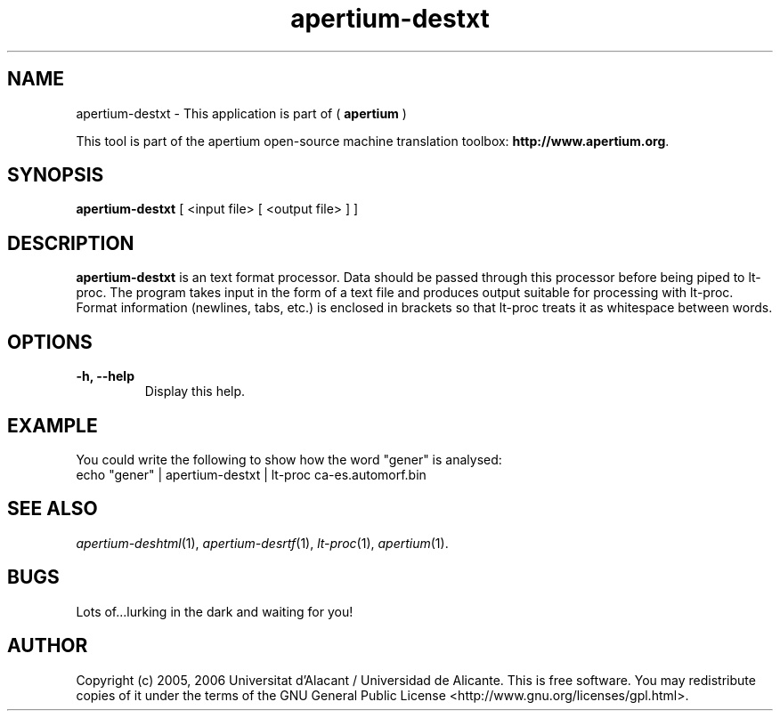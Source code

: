 .TH apertium-destxt 1 2006-03-21 "" ""
.SH NAME
apertium-destxt \- This application is part of (
.B apertium 
)
.PP
This tool is part of the apertium open-source machine translation toolbox: \fBhttp://www.apertium.org\fR.
.SH SYNOPSIS
.B apertium-destxt
[ <input file> [ <output file> ] ]
.PP
.SH DESCRIPTION
.BR apertium-destxt 
is an text format processor. Data should be passed through this 
processor before being piped to lt-proc. The program takes input
in the form of a text file and produces output suitable for
processing with lt-proc. Format information (newlines, tabs, etc.) is enclosed in brackets so that lt-proc treats it as whitespace between words.
.SH OPTIONS
.TP
.B \-h, \-\-help
Display this help.
.PP
.SH EXAMPLE
.TP
You could write the following to show how the word "gener" is analysed: 
.TP
echo "gener" | apertium-destxt | lt-proc ca-es.automorf.bin
.PP
.SH SEE ALSO
.I apertium-deshtml\fR(1),
.I apertium-desrtf\fR(1),
.I lt-proc\fR(1),
.I apertium\fR(1).
.SH BUGS
Lots of...lurking in the dark and waiting for you!
.SH AUTHOR
Copyright (c) 2005, 2006 Universitat d'Alacant / Universidad de Alicante.
This is free software.  You may redistribute copies of it under the terms
of the GNU General Public License <http://www.gnu.org/licenses/gpl.html>.

